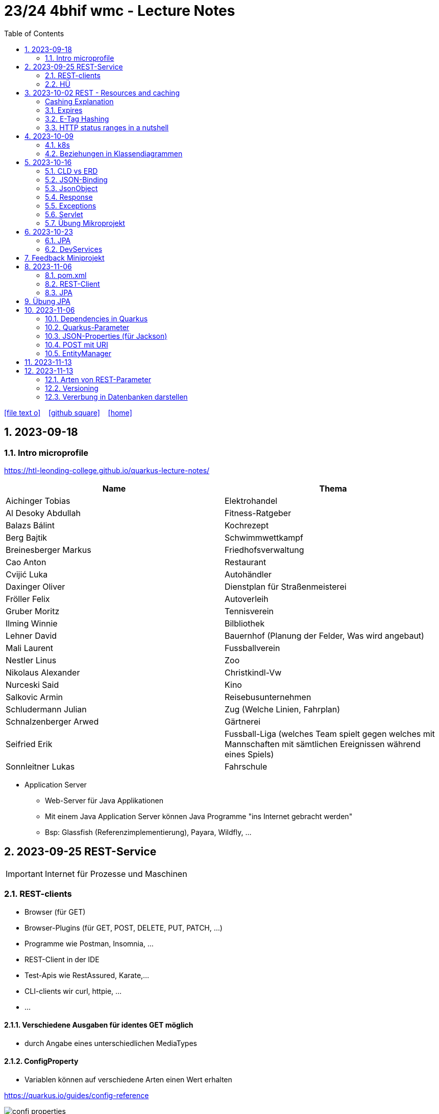 = 23/24 4bhif wmc - Lecture Notes
ifndef::imagesdir[:imagesdir: images]
:icons: font
:experimental:
:sectnums:
:toc:
ifdef::backend-html5[]

// https://fontawesome.com/v4.7.0/icons/
icon:file-text-o[link=https://github.com/2324-4bhif-wmc/2324-4bhif-wmc-lecture-notes/main/asciidocs/{docname}.adoc] ‏ ‏ ‎
icon:github-square[link=https://github.com/2324-4bhif-wmc/2324-4bhif-wmc-lecture-notes] ‏ ‏ ‎
icon:home[link=http://edufs.edu.htl-leonding.ac.at/~t.stuetz/hugo/2021/01/lecture-notes/]
endif::backend-html5[]

== 2023-09-18


=== Intro microprofile

https://htl-leonding-college.github.io/quarkus-lecture-notes/


|===
|Name |Thema

|Aichinger Tobias
|Elektrohandel

|Al Desoky Abdullah
|Fitness-Ratgeber

|Balazs Bálint
|Kochrezept

|Berg Bajtik
|Schwimmwettkampf

|Breinesberger Markus
|Friedhofsverwaltung

|Cao Anton
|Restaurant

|Cvijić Luka
|Autohändler

|Daxinger Oliver
|Dienstplan für Straßenmeisterei

|Fröller Felix
|Autoverleih

|Gruber Moritz
|Tennisverein

|Ilming Winnie
|Bilbliothek

|Lehner David
|Bauernhof (Planung der Felder, Was wird angebaut)

|Mali Laurent
|Fussballverein

|Nestler Linus
|Zoo

|Nikolaus Alexander
|Christkindl-Vw

|Nurceski Said
|Kino

|Salkovic Armin
|Reisebusunternehmen

|Schludermann Julian
|Zug (Welche Linien, Fahrplan)

|Schnalzenberger Arwed
|Gärtnerei

|Seifried Erik
|Fussball-Liga (welches Team spielt gegen welches mit Mannschaften mit sämtlichen Ereignissen während eines Spiels)

|Sonnleitner Lukas
|Fahrschule

|===


* Application Server
** Web-Server für Java Applikationen
** Mit einem Java Application Server können Java Programme "ins Internet gebracht werden"
** Bsp: Glassfish (Referenzimplementierung), Payara, Wildfly, ...




== 2023-09-25 REST-Service

IMPORTANT: Internet für Prozesse und Maschinen

=== REST-clients

* Browser (für GET)
* Browser-Plugins (für GET, POST, DELETE, PUT, PATCH, ...)
* Programme wie Postman, Insomnia, ...
* REST-Client in der IDE
* Test-Apis wie RestAssured, Karate,...
* CLI-clients wir curl, httpie, ...
* ...

==== Verschiedene Ausgaben für identes GET möglich

* durch Angabe eines unterschiedlichen MediaTypes

==== ConfigProperty

* Variablen können auf verschiedene Arten einen Wert erhalten

https://quarkus.io/guides/config-reference[^]

image::confi-properties.png[]


==== Quarkus REST Projekt

* File -> new -> Project... -> Fill all the fields and choose -> Click "Next" -> Choose "RESTEasy Reactive" & "RESTEasy Reactive Jackson"

.Konfigurationen
[%collapsible]
====
image::quarkus-project-1.png[]
image::quarkus-project-2.png[]
====

* Als nächstes klickt auf "load as maven project" in der rechten unteren Ecke oder macht einen Rechtsklick auf das "pom.xml" File -> "Maven" -> "Reload project"

* Gebt dieses Kommando in das Terminal in eurem Projekt-folder ein, um das Programm zu starten:

[source, bash]
----
./mvnw clean quarkus:dev
----

* Wenn es Probleme mit der JAVA_HOME Environment-Variable gibt, versucht es einmal mithilfe dieser Links zu lösen:

** Windows: https://mkyong.com/java/how-to-set-java_home-on-windows-10/[^]
** MacOS: http://widerin.net/blog/set-java_home-to-latest-java-on-osx/[^]
** Linux: https://itsfoss.com/set-java-home-ubuntu/[^] (Step 3)

* Nun kann man einen "http-requests" folder mit einem "requests.http" File erstellen und in diesem schreibt man eine GET-Request, um den Output unserer Applikation zu testen:

[source, http]
----
GET http://localhost:8080/hello
####
----
Man kann auch in der rechten oberen Ecke auf "Examples" klicken und dann weiters auf "Get Requests", um sich mehr Beispiele von http-Requests ansehen zu können.

."Examples"-location
[%collapsible]
====
image::intellij-http-examples.png[]
====

* Öffnet nun das "ExampleResource.java" File und benennt die Klasse neu.

[source, java]
----
@Path("/hello")
public class GreetingResource {
    @ConfigProperty(name="test", defaultValue = "hello")
    String test;
    @GET
    @Produces(MediaType.TEXT_PLAIN)
    public String hello() {
        return String.format("%s 4bhif", test);
    }
    @GET
    @Produces(MediaType.TEXT_HTML)
    public String hello1() {
        return String.format("<h1>%s 4bhif", test);
    }
}
----

* Nun kann man wieder den Output mithilfe unseres "requests.http" File testen:

[source, http]
----
GET http://localhost:8080/hello
Accept: text/plain #<.>
####
GET http://localhost:8080/hello
Accept: text/html #<.>
####
----

<.> Durch "Accept" wird nur diese Form an Daten angenommen. Hier ist es nur normaler Text

<.> Dieser Get-Request nimmt nur normalen html Code an.

Der Typ der Daten wird im Code durch das "@Produces(MediaType" festgelegt.

* Man kann auch mehrere Files erstellen, um den Wert von Variablen festzulegen.

* One can also create several files to define variables like the "text" variable from above in the "GreetingResource.java" File

** Mehr Informationen dazu gibt es oben bei dem Kapitel über "ConfigProperty"

* Quarkus Tests:

.Starten der Tests
[source, bash]
----
./mvnw clean quarkus:test
----

.-> Wahrscheinlich wirst du jetzt einen error kriegen, da wir den Output unserer Get-Request geändert haben. Das wirst du in den Tests ändern müssen
[source, java]
----
@QuarkusTest
public class GreetingResourceTest {
    @Test
    public void testHelloEndpoint() {
        given()
          .when().get("/hello")
          .then()
             .statusCode(200)
             .body(is("servus 4bhif"));
    }
}
----

Für unsere Tests werden wir im laufe des Jahres die rest-assured" und die "assertj" Bibliotheken verwenden.


=== HÜ

* Für eine Klasse (Stammdaten) einen Rest-Endpoint erstellen mit CRUD-Funktionalität, der die Daten in einer List speichert.

== 2023-10-02 REST - Resources and caching

[Al Desoky]
=== Cashing Explanation

==== Cashing
* Es gibt Server und Clients
* Jedes mal, wenn ein Client etwas benötigt, setzt er einen Request an den Server ab
* Da kann schon was zusammen kommen

==== Browser
* HTTP1.1 sagt: Jeder Browser darf nur maximal 2 Connections pro Webpage offen haben
* Chrome hat ein Limit von 6 pro remote- site und 10 über den gesamten Browser
* Wenn man da auf viele kleine Antworten wartet, dann kann das zu Verstopfungen führen

==== Lösung
* Ich (der Client) hole mir nicht immer das allerneueste Objekt vom Backend, sondern gebe mich mit einem etwas älteren zufrieden. (-> weniger Requests)
* Der Server schickt nur ein neues Objekt, falls sich die Antwort seit der letzten Anfrage geändert hat (sonst nicht)
* Geht natürlich nur bei GET Requests

=== Expires

==== Feld im HTTP-Header
* Ich biete als Server eine Resource an
* Wenn ich eine Response schicke, hänge ich ein Header-Feld an

image::http-bsp.png[]

* Der Client weiß jetzt, dass er vor diesem Timestamp nicht nochmal fragen braucht
* Der Client gibt in diesem Fall dem Programmierer die 'alte' Antwort (passiert in Clients automatisch)
* Ansonsten holt sich der Client eine neue Resource ab (mit neuem expires-Feld)

==== Expires
* Eingestellt am Server
** Muss sich mal wer überlegen
** Kann sich auch ändern
* Passiert dann eigentlich im Client
* Ist für den Entwickler 'transparent'
* Der Entwickler macht einen einen Request, der Client merkt sich die Antworten per Resource (URL)
* Spart die komplette Übertragung des Requests und des Responses

==== Beispiel:
image::expires-bsp.png[]

=== E-Tag Hashing

==== E-Tag
* Ich biete am Server eine Resource an
* Wenn ich eine Resource schicke, hänge ich einen Hash-Wert an, der eindeutig ist für diese 'Version' der Antwort
* Wenn ein Client die Resource anfragt, schickt er den Hash-Wert mit
* Am Server: Wenn der Hash-Wert der Antwort sich mit dem mitgeschickten Hash-Wert deckt, dann schicke ich einfach den HTTP-Status-Code: *304 - Not Modified*
* Spart eigentlich 'nur' die Rückübertragung der Daten im body des Responses (wenn es sich nicht verändert hat)

===== Beispiel:
image::etag-bsp.png[]

=== HTTP status ranges in a nutshell
image::nutshell-bsp.png[]


== 2023-10-09
=== k8s

* https://www.youtube.com/playlist?list=PLy7NrYWoggjziYQIDorlXjTvvwweTYoNC[Nana k8s]

=== Beziehungen in Klassendiagrammen

[plantuml,cld-1]
----
@startuml
class Person {
  -firstName: String
  -lastName: String
}

class Abteilung {
  -name: String
}

class Arbeitszeit {
  -von: LocalDateTime
  -bis: LocalDateTime
  -person: Person
  -abteilung: Abteilung
}

Person "1" <-right- "*" Arbeitszeit : > arbeitet
Abteilung "1" <-left- "*" Arbeitszeit: > in

@enduml
----

.Beziehungen zwischen Klassen/Tabellen
[%autowidth]
|===
|Beziehungen |Beschreibung |Beispiel

|Assoziation
|*benutzt-Beziehung*
|Hansi hat einen Hund Flocki

|Komposition
|*besteht-aus* Beziehung; Merkmal: *Gesamtes Objekt wird zerstört bei Zerlegung*
|Haus besteht aus Etagen

|Aggregation
|*besteht-aus* Beziehung; Merkmal: Objekt wird bei Zerlegung *NICHT* zerstört
|Auto hat Autoreifen

|Vererbung
|*is-a* Vererbungsbeziehung
|Ein Hund erbt vom Säugetier
|===

* Was sind Stamm- und Bewegungsdaten:
** auch Master-Data und Transaction-Data genannt
** Stammdaten sind auch mehrere Perioden gültig zB Personen, Produkte, Kategorien, ...
** Bewegungsdaten sind meist nur eine Periode (zB Geschäftsjahr) gültig
*** zB Rechnungen, Bestellungen
*** man erkennt Bewegungsdaten an einem Datum zB Rechnungsdatum, Bestelldatum
*** Das Geburtsdatum bei Personen zählt nicht
*** Bewegungsdaten sind meist zwischen Stammdaten angesiedelt

Im obigen Beispiel sind Person und Abteilung die Stammdaten, die Arbeitszeit ist die Klasse der Bewegungsdaten.


== 2023-10-16

=== CLD vs ERD

==== CLD

.\*-* Beziehung
[plantuml,cldvserd,svg]
----
@startuml
left to right direction
Kunde "1" -- "*" Rechnung
Rechnung "*" -- "*" Produkt
@enduml
----

.\*-* Beziehung mit assoziativer Klasse, Variante 1
[plantuml,cldvserd2,svg]
----
@startuml
left to right direction

class Rechnung
class Kunde
class Produkt

Kunde "1" -- "*" Rechnung
(Rechnung, Produkt)  .. Rechnungsposition
@enduml
----

.\*-* Beziehung mit assoziativer Klasse, Variante 2
[plantuml,cldvserd,svg]
----
@startuml
left to right direction
Kunde "1" <-- "*" Rechnung
Rechnung "1" <-- "*" Rechnungsposition
Rechnungsposition "*" --> "1" Produkt
@enduml
----


==== ERD

.n:m-Beziehung
[plantuml,cldvserd3,svg]
----
@startuml
left to right direction

entity Rechnung
entity Kunde
entity Produkt

Kunde ||--|{ Rechnung
Rechnung }|--|{ Produkt
@enduml
----

.n:m-Beziehung aufgelöste (mit assoziativer Tabelle)
[plantuml,cldvserd3,svg]
----
@startuml
left to right direction

entity Rechnung
entity Kunde
entity Produkt
entity RechPos

Kunde ||--|{ Rechnung
Rechnung ||--|{ RechPos
RechPos }|--|| Produkt
@enduml
----


=== JSON-Binding

* Java-Objekte werden in json konvertiert
** java-object zu json: marshalling
** json zu java-object: unmarshalling

* Libraries für JSON und XML
** JSON-B, Jackson -> JSON
** JAXB -> XML

IMPORTANT: bei den Entitäten @XMLRootElement hinzufügen

[source, java]
----
import javax.xml.bind.annotation.XmlRootElement;

@XmlRootElement
public class Vehicle {
}
----

=== JsonObject

* eigenes JsonObject erstellen:
[source, java]
----
public class GreetingResource{
    @GET
    @Path("myJson")
    @Produces(MediaType.APPLICATION_JSON)
    public JsonObject myCustomJsonObject(){
        JsonObject myObject = Json.createObjectBuilder()
                .add("first-name", "Max")
                .add("last-name","Mustermann")
                .build();
        return myObject;
    }
}
----

.mittels GET-Request:
[source, http]
----
GET http://localhost:8080/vehicle/myJson
Accept: application/json
----

image::jsonobject-example.png[]

=== Response

* eigene Response erstellen:
[source, java]
----
public class GreetingResource{
    @GET
    @Path("myresponse")
    @Produces(MediaType.APPLICATION_JSON)
    public Response myCustomResponse() {
        return Response.ok(new Vehicle("Opel", "Karl")
                )
                .header("MY_HEADER", "java is cool")
                .build();
    }
}
----

.mittels GET-Request:
[source, http]
----
GET http://localhost:8080/vehicle/myresponse
Accept: application/json
----

image::response-example.png[]

=== Exceptions
* In Java gibt es:
** unchecked exceptions
** checked exceptions

vgl https://www.geeksforgeeks.org/exceptions-in-java/[Exceptions in Java^]

image::https://media.geeksforgeeks.org/wp-content/uploads/20230613122108/Exception-Handling-768.png[]

image::https://media.geeksforgeeks.org/wp-content/uploads/20230714113547/Exceptions-in-Java-1-768.png[]

=== Servlet

* Als Jakarta Servlet (früher Java Servlet) bezeichnet man Java-Klassen, deren Instanzen innerhalb eines Webservers Anfragen von Clients entgegennehmen und beantworten. Der Inhalt der Antworten kann dabei dynamisch, also im Moment der Anfrage, erstellt werden und muss nicht bereits statisch (etwa in Form einer HTML-Seite) für den Webserver verfügbar sein.Als Jakarta Servlet (früher Java Servlet) bezeichnet man Java-Klassen, deren Instanzen innerhalb eines Webservers Anfragen von Clients entgegennehmen und beantworten. Der Inhalt der Antworten kann dabei dynamisch, also im Moment der Anfrage, erstellt werden und muss nicht bereits statisch (etwa in Form einer HTML-Seite) für den Webserver verfügbar sein. https://de.wikipedia.org/wiki/Jakarta_Servlet[wikipedia^]
* mit einem Pfad wird es aktiviert



=== Übung Mikroprojekt

* Tag "JsonObject"
* Erstellen Sie einen Endpoint, der ein Array (jakarta.json.JsonArray) von Json-Objekten (jakarta.json.JsonObject) zurückgibt, passend zu Ihrer Themenstellung
* Lesen Sie diese Objekte vorher aus einer Datei ein.
. Erstellen Sie weiters dazugehörige rest-assured-Integrations-Tests
* Termin: 21.10.2023 20:00


== 2023-10-23

=== JPA

* Zustände eines Objekts

* https://quarkus.io/guides/hibernate-orm[Using Hibernate ORM and Jakarta Persistence^]

=== DevServices

* Damit sich der Docker Container der DevServices nicht bei jedem Programmstart neu startet, kann folgende Datei erstellt werden:
+
.~/.testcontainers.properties
[source,properties]
----
testcontainers.reuse.enable=true
----

== Feedback Miniprojekt

* siehe Aichinger
** Dependency Injection vs. Singleton Pattern

* Offene Fragen
** Separation of concerns
*** siehe Ken Fogel, Transitioning to Java-Kickstart your polyglot programming journey by getting a clear
understanding of Java, packt, 2023
*** https://dev.to/tamerlang/separation-of-concerns-the-simple-way-4jp2

** Lambda-Expressions?
** Dependency Injection

** Warum gibt es so viele verschiedene Arten von Repos (git, Persistierung, ...)

== 2023-11-06

=== pom.xml

image::pomxml.png[]

=== REST-Client

=== JPA

== Übung JPA

* In einem eigenen Verzeichnis `backend-jpa` im microproject - Repository
** Die Entitäten des Mikroprojekts kopieren
** Die Entitäten mit JPA-Annotationen versehen
** Geeignete Repositories erstellen
** Eine lokale DerbyDb verwenden (ohne Docker)
** Mehrere Abfragen erstellen (zB entprechend den User Stories)
* In Integrationstests diese Abfragen mit assertj-core und assertj-db abtesten.
* [.line-through]#Zusätzlich eine Vererbungsbeziehung erstellen (eine Basisklasse, zwei Subklassen)# [Haben wir noch nicht besprochen, daher noch nicht notwendig]

== 2023-11-06

=== Dependencies in Quarkus

* Resteasy
** REST-Endpunkt (Server)
* Jackson
** JSON - Writer/Reader
* JAXB
** XML - Writer/Reader
* Arc
** Bibliothek für das objektrelationale Mapping mit Hibernate (JPA)
* PostgreSQL
** JDBC-Treiber

=== Quarkus-Parameter

* PathParam
* QueryParam
* FormParam

Mehr dazu
link:https://quarkus.io/guides/rest-client-reactive[hier]

==== Query Parameter

[source,Java]
----
@Path("/extensions")
@RegisterRestClient
public interface ExtensionsService {
    @GET
    Set<Extension> getById(@QueryParam("id") String id);
}
----

==== Mapping

[source,Java]
----
@Path("/extensions")
@RegisterRestClient(configKey = "extensions-api")
public interface ExtensionsService {

    @GET
    Set<Extension> getById(@QueryParam("id") Integer id);

    @GET
    Set<Extension> getByName(@RestQuery String name);

    @GET
    Set<Extension> getByFilter(@RestQuery Map<String, String> filter);

    @GET
    Set<Extension> getByFilters(@RestQuery MultivaluedMap<String, String> filters);

}
----

=== JSON-Properties (für Jackson)

[source,Java]
----
class Person {
    @JsonProperty("first_name")
    public String firstName;
    @JsonProperty("last_name")
    public String lastName;
}
----

=== POST mit URI

[source,Java]
----
class PersonResource {
    @POST
    @Consumes(MediaType.APPLICATION_JSON)
    @Produces(MediaType.APPLICATION_JSON)
    public Response addPerson(Person person, @Context URI uriInfo) {
        personRepository.add(person);
        URI uri = uriInfo
            .getAbsolutePathBuilder()
            .path("42")
            .build();

        return Response
                .created(uri)
                .build();
    }
}
----

=== EntityManager

Der EntityManager in Java ist eine Schlüsselkomponente der Java Persistence API (JPA), die dazu dient, Datenbank-Entitäten zu verwalten, erstellen, aktualisieren und löschen.

Um den EntityManager in einem Repository zu verwenden, muss man ihn wie folgt einbinden:

[source,Java]
----
import jakarta.enterprise.context.ApplicationScoped;
import jakarta.inject.Inject;
import jakarta.persistence.EntityManager;

@ApplicationScoped
class Repository {
    @Inject
    EntityManager em;
}
----


== 2023-11-13


Zustände eines Objekts:

image::states-of-object.png[width=500]

== 2023-11-13
// Breinesberger Markus
=== Arten von REST-Parameter

* Path-Parameter
[source,httprequest]
----
GET https://example.com/users/104
----

* Query-Parameter
[source,httprequest]
----
GET https://example.com/users?size=10&offset=20
----

=== Versioning

* Semantic Versioning (SemVer)

** Format: Hauptversion.Nebenversion.Patch (z.B., 1.2.3)
** 1. Stelle: Hauptversion (Major) für große Änderungen
** 2. Stelle: Nebenversion (Minor) für neue, abwärtskompatible Funktionen
** 3. Stelle: Patch für abwärtskompatible Fehlerbehebungen
** Vorabversionen und Build-Informationen sind optional (z.B., 1.2.3-alpha+001)

* Calendar Versioning (CalVer)

** verwendet ein datumsbasiertes Versionsformat
** Format: YYYY.MM.DD (z.B., 2023.01.15)
** spiegelt das Veröffentlichungsdatum wider, um die Chronologie anzuzeigen
** enthält keine Informationen über die Art der Änderungen
** Konzentriert sich darauf, wann die Veröffentlichung erfolgt, anstatt den Typ der Änderungen anzugeben

=== Vererbung in Datenbanken darstellen

Als Beispiel ist eine Vererbung mit den Klassen PKW und LKW gegeben, die von der abstrakten Basisklasse Fahrzeug erben.

[plantuml,vererbung-db]
----
@startuml
abstract class Fahrzeug{
- Leistung
}

class PKW{
- Passagiere
}

class LKW{
- Achsen
}


Fahrzeug <|-- PKW
Fahrzeug <|-- LKW
@enduml
----

Um dieses Datenmodell in die Datenbank zu übertragen, gibt es im Grunde 2 Möglichkeiten.

Möglichkeit 1: Table per Class -> für alle Unterklassen eine eigene Tabelle

|===
|PKW

|Leistung
|Passagiere
|===

|===
|LKW

|Leistung
|Achsen
|===

Implementierung in Quarkus:
[source, java]
----
@Inheritance(strategy=InheritanceType.TABLE_PER_CLASS)
public class PKW {
    // ...
}
----

Möglichkeit 2: Single Table -> eine Tablle für die Basisklasse, wo auch die Attribute der Unterklassen enthalten sind

|===
|Fahrzeug

|Leistung
|Passagiere
|Achsen
|Delimiter
|===

Implementierung in Quarkus:
[source, java]
----
@Inheritance(strategy=InheritanceType.SINGLE_TABLE)
public class Fahrzeug {
    // ...
}
----